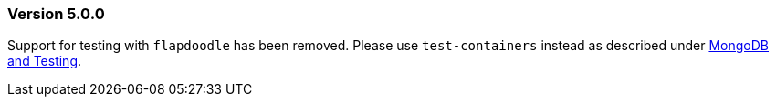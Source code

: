 === Version 5.0.0
Support for testing with `flapdoodle` has been removed. Please use `test-containers` instead as described under xref:#testing[MongoDB and Testing].
